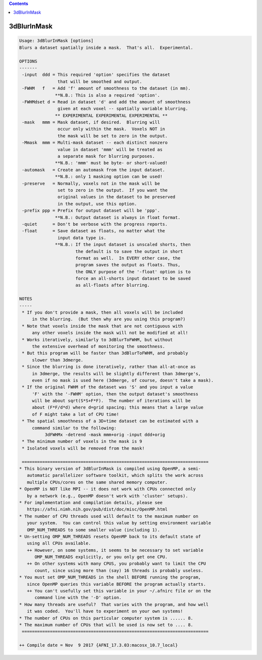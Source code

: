 .. contents:: 
    :depth: 4 

************
3dBlurInMask
************

.. code-block:: none

    Usage: 3dBlurInMask [options]
    Blurs a dataset spatially inside a mask.  That's all.  Experimental.
    
    OPTIONS
    -------
     -input  ddd = This required 'option' specifies the dataset
                   that will be smoothed and output.
     -FWHM   f   = Add 'f' amount of smoothness to the dataset (in mm).
                  **N.B.: This is also a required 'option'.
     -FWHMdset d = Read in dataset 'd' and add the amount of smoothness
                   given at each voxel -- spatially variable blurring.
                  ** EXPERIMENTAL EXPERIMENTAL EXPERIMENTAL **
     -mask   mmm = Mask dataset, if desired.  Blurring will
                   occur only within the mask.  Voxels NOT in
                   the mask will be set to zero in the output.
     -Mmask  mmm = Multi-mask dataset -- each distinct nonzero
                   value in dataset 'mmm' will be treated as
                   a separate mask for blurring purposes.
                  **N.B.: 'mmm' must be byte- or short-valued!
     -automask   = Create an automask from the input dataset.
                  **N.B.: only 1 masking option can be used!
     -preserve   = Normally, voxels not in the mask will be
                   set to zero in the output.  If you want the
                   original values in the dataset to be preserved
                   in the output, use this option.
     -prefix ppp = Prefix for output dataset will be 'ppp'.
                  **N.B.: Output dataset is always in float format.
     -quiet      = Don't be verbose with the progress reports.
     -float      = Save dataset as floats, no matter what the
                   input data type is.
                  **N.B.: If the input dataset is unscaled shorts, then
                          the default is to save the output in short
                          format as well.  In EVERY other case, the
                          program saves the output as floats. Thus,
                          the ONLY purpose of the '-float' option is to
                          force an all-shorts input dataset to be saved
                          as all-floats after blurring.
    
    NOTES
    -----
     * If you don't provide a mask, then all voxels will be included
         in the blurring.  (But then why are you using this program?)
     * Note that voxels inside the mask that are not contiguous with
         any other voxels inside the mask will not be modified at all!
     * Works iteratively, similarly to 3dBlurToFWHM, but without
         the extensive overhead of monitoring the smoothness.
     * But this program will be faster than 3dBlurToFWHM, and probably
         slower than 3dmerge.
     * Since the blurring is done iteratively, rather than all-at-once as
         in 3dmerge, the results will be slightly different than 3dmerge's,
         even if no mask is used here (3dmerge, of course, doesn't take a mask).
     * If the original FWHM of the dataset was 'S' and you input a value
         'F' with the '-FWHM' option, then the output dataset's smoothness
         will be about sqrt(S*S+F*F).  The number of iterations will be
         about (F*F/d*d) where d=grid spacing; this means that a large value
         of F might take a lot of CPU time!
     * The spatial smoothness of a 3D+time dataset can be estimated with a
         command similar to the following:
              3dFWHMx -detrend -mask mmm+orig -input ddd+orig
     * The minimum number of voxels in the mask is 9
     * Isolated voxels will be removed from the mask!
    
     =========================================================================
    * This binary version of 3dBlurInMask is compiled using OpenMP, a semi-
       automatic parallelizer software toolkit, which splits the work across
       multiple CPUs/cores on the same shared memory computer.
    * OpenMP is NOT like MPI -- it does not work with CPUs connected only
       by a network (e.g., OpenMP doesn't work with 'cluster' setups).
    * For implementation and compilation details, please see
       https://afni.nimh.nih.gov/pub/dist/doc/misc/OpenMP.html
    * The number of CPU threads used will default to the maximum number on
       your system.  You can control this value by setting environment variable
       OMP_NUM_THREADS to some smaller value (including 1).
    * Un-setting OMP_NUM_THREADS resets OpenMP back to its default state of
       using all CPUs available.
       ++ However, on some systems, it seems to be necessary to set variable
          OMP_NUM_THREADS explicitly, or you only get one CPU.
       ++ On other systems with many CPUS, you probably want to limit the CPU
          count, since using more than (say) 16 threads is probably useless.
    * You must set OMP_NUM_THREADS in the shell BEFORE running the program,
       since OpenMP queries this variable BEFORE the program actually starts.
       ++ You can't usefully set this variable in your ~/.afnirc file or on the
          command line with the '-D' option.
    * How many threads are useful?  That varies with the program, and how well
       it was coded.  You'll have to experiment on your own systems!
    * The number of CPUs on this particular computer system is ...... 8.
    * The maximum number of CPUs that will be used is now set to .... 8.
     =========================================================================
    
    ++ Compile date = Nov  9 2017 {AFNI_17.3.03:macosx_10.7_local}
